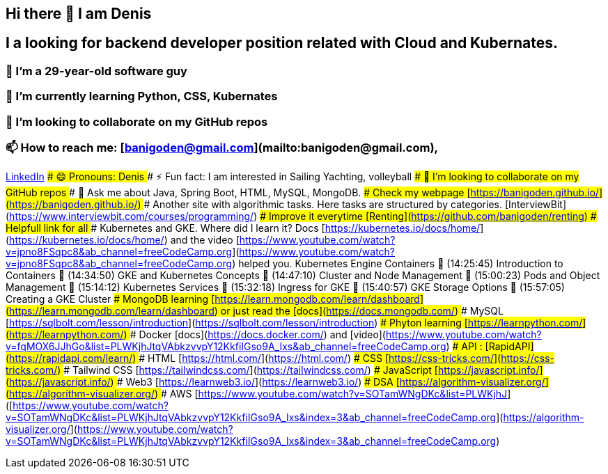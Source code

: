## Hi there 👋 I am Denis
##  I a looking for backend developer position related with Cloud and Kubernates.
### 🔭 I’m a 29-year-old software guy
### 🌱 I’m currently learning Python, CSS, Kubernates 
### 👯 I’m looking to collaborate on my GitHub repos
### 📫 How to reach me: [banigoden@gmail.com](mailto:banigoden@gmail.com), 
link:https:https://www.linkedin.com/in/denis-banigan-695b52148/[LinkedIn]
### 😄 Pronouns: Denis
### ⚡ Fun fact: I am interested in Sailing Yachting, volleyball
### 👯 I’m looking to collaborate on my GitHub repos
### 💬 Ask me about Java, Spring Boot, HTML, MySQL, MongoDB.
### Check my webpage [https://banigoden.github.io/](https://banigoden.github.io/)
### Another site with algorithmic tasks. Here tasks are structured by categories. [InterviewBit](https://www.interviewbit.com/courses/programming/)
### Improve it everytime [Renting](https://github.com/banigoden/renting)
# Helpfull link for all
### Kubernetes  and GKE. Where did I learn it? Docs [https://kubernetes.io/docs/home/](https://kubernetes.io/docs/home/) and the video [https://www.youtube.com/watch?v=jpno8FSqpc8&ab_channel=freeCodeCamp.org](https://www.youtube.com/watch?v=jpno8FSqpc8&ab_channel=freeCodeCamp.org) helped you.
Kubernetes Engine Containers
🎤 (14:25:45) Introduction to Containers
🎤 (14:34:50) GKE and Kubernetes Concepts
🎤 (14:47:10) Cluster and Node Management
🎤 (15:00:23) Pods and Object Management
🎤 (15:14:12) Kubernetes Services
🎤 (15:32:18) Ingress for GKE
🎤 (15:40:57) GKE Storage Options
🎤 (15:57:05) Creating a GKE Cluster
### MongoDB learning [https://learn.mongodb.com/learn/dashboard](https://learn.mongodb.com/learn/dashboard) or just read the [docs](https://docs.mongodb.com/)
### MySQL [https://sqlbolt.com/lesson/introduction](https://sqlbolt.com/lesson/introduction)
### Phyton learning [https://learnpython.com/](https://learnpython.com/)
### Docker [docs](https://docs.docker.com/) and [video](https://www.youtube.com/watch?v=fqMOX6JJhGo&list=PLWKjhJtqVAbkzvvpY12KkfiIGso9A_Ixs&ab_channel=freeCodeCamp.org)
### API : [RapidAPI](https://rapidapi.com/learn/)
### HTML [https://html.com/](https://html.com/)
### CSS  [https://css-tricks.com/](https://css-tricks.com/)
### Tailwind CSS  [https://tailwindcss.com/](https://tailwindcss.com/)
### JavaScript  [https://javascript.info/](https://javascript.info/)
### Web3  [https://learnweb3.io/](https://learnweb3.io/)
### DSA [https://algorithm-visualizer.org/](https://algorithm-visualizer.org/)
### AWS [https://www.youtube.com/watch?v=SOTamWNgDKc&list=PLWKjhJ]([https://www.youtube.com/watch?v=SOTamWNgDKc&list=PLWKjhJtqVAbkzvvpY12KkfiIGso9A_Ixs&index=3&ab_channel=freeCodeCamp.org](https://algorithm-visualizer.org/](https://www.youtube.com/watch?v=SOTamWNgDKc&list=PLWKjhJtqVAbkzvvpY12KkfiIGso9A_Ixs&index=3&ab_channel=freeCodeCamp.org)



